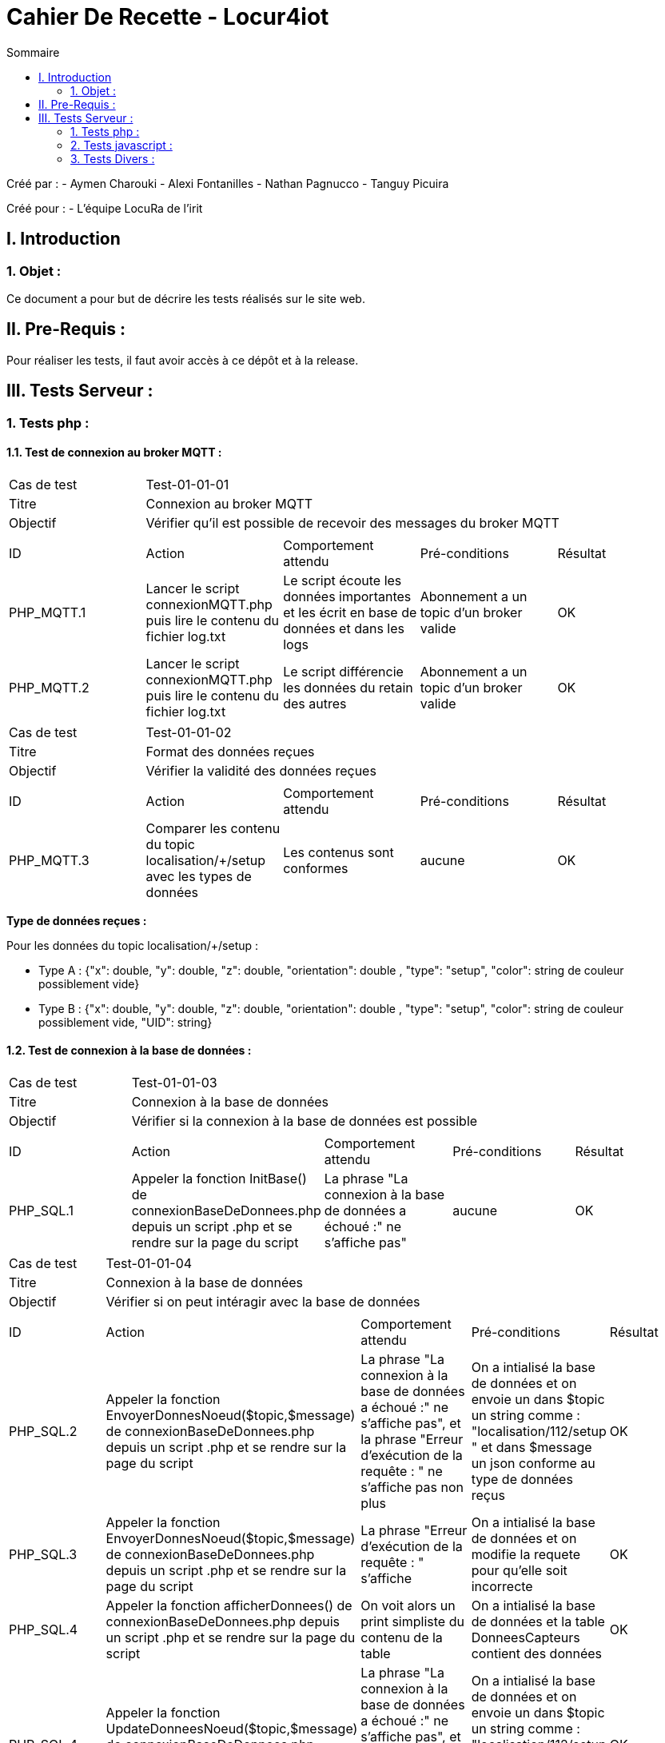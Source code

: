 = Cahier De Recette - Locur4iot
:toc:
:toc-title: Sommaire

:Equipe:  Equipe 4

Créé par : 
- Aymen Charouki
- Alexi Fontanilles
- Nathan Pagnucco
- Tanguy Picuira

Créé pour :  
- L'équipe LocuRa de l'irit


== I. Introduction
=== 1. Objet :
[.text-justify]
Ce document a pour but de décrire les tests réalisés sur le site web.


== II. Pre-Requis :
[.text-justify]

Pour réaliser les tests, il faut avoir accès à ce dépôt et à la release.

== III. Tests Serveur :

=== 1. Tests php :
[.text-justify]

==== 1.1. Test de connexion au broker MQTT :
[.text-justify]

|====

>|Cas de test 4+|Test-01-01-01
>|Titre 4+| Connexion au broker MQTT
>|Objectif 4+| Vérifier qu'il est possible de recevoir des messages du broker MQTT

5+|
^|ID ^|Action ^|Comportement attendu ^|Pré-conditions ^|Résultat
^|PHP_MQTT.1 ^|Lancer le script connexionMQTT.php puis lire le contenu du fichier log.txt ^| Le script écoute les données importantes et les écrit en base de données et dans les logs ^| Abonnement a un topic d'un broker valide ^|OK
^|PHP_MQTT.2 ^|Lancer le script connexionMQTT.php puis lire le contenu du fichier log.txt ^| Le script différencie les données du retain des autres ^| Abonnement a un topic d'un broker valide ^|OK
|====

|====

>|Cas de test 4+|Test-01-01-02
>|Titre 4+| Format des données reçues
>|Objectif 4+| Vérifier la validité des données reçues

5+|
^|ID ^|Action ^|Comportement attendu ^|Pré-conditions ^|Résultat
^|PHP_MQTT.3 ^|Comparer les contenu du topic localisation/+/setup avec les types de données ^| Les contenus sont conformes ^| aucune ^|OK

|====

*Type de données reçues :*

Pour les données du topic localisation/+/setup : 

- Type A : {"x": double, "y": double, "z": double, "orientation": double , "type": "setup", "color": string de couleur possiblement vide}

- Type B : {"x": double, "y": double, "z": double, "orientation": double , "type": "setup", "color": string de couleur possiblement vide, "UID": string}


==== 1.2. Test de connexion à la base de données :
[.text-justify]

|====

>|Cas de test 4+|Test-01-01-03
>|Titre 4+| Connexion à la base de données
>|Objectif 4+| Vérifier si la connexion à la base de données est possible

5+|
^|ID ^|Action ^|Comportement attendu ^|Pré-conditions ^|Résultat
^|PHP_SQL.1 ^|Appeler la fonction InitBase() de connexionBaseDeDonnees.php depuis un script .php et se rendre sur la page du script ^| La phrase "La connexion à la base de données a échoué :" ne s'affiche pas" ^| aucune ^|OK


|====

|====

>|Cas de test 4+|Test-01-01-04
>|Titre 4+| Connexion à la base de données
>|Objectif 4+| Vérifier si on peut intéragir avec la base de données

5+|
^|ID ^|Action ^|Comportement attendu ^|Pré-conditions ^|Résultat
^|PHP_SQL.2 ^|Appeler la fonction  EnvoyerDonnesNoeud($topic,$message) de connexionBaseDeDonnees.php depuis un script .php et se rendre sur la page du script ^| La phrase "La connexion à la base de données a échoué :" ne s'affiche pas", et la phrase "Erreur d'exécution de la requête : " ne s'affiche pas non plus ^| On a intialisé la base de données et on envoie un dans $topic un string comme : "localisation/112/setup " et dans $message un json conforme au type de données reçus ^|OK
^|PHP_SQL.3 ^|Appeler la fonction  EnvoyerDonnesNoeud($topic,$message) de connexionBaseDeDonnees.php depuis un script .php et se rendre sur la page du script ^| La phrase "Erreur d'exécution de la requête : " s'affiche ^| On a intialisé la base de données et on modifie la requete pour qu'elle soit incorrecte ^|OK
^|PHP_SQL.4 ^|Appeler la fonction afficherDonnees() de connexionBaseDeDonnees.php depuis un script .php et se rendre sur la page du script ^| On voit alors un print simpliste du contenu de la table ^| On a intialisé la base de données et la table DonneesCapteurs contient des données ^|OK
^|PHP_SQL.4 ^|Appeler la fonction UpdateDonneesNoeud($topic,$message) de connexionBaseDeDonnees.php depuis un script .php et se rendre sur la page du script ^| La phrase "La connexion à la base de données a échoué :" ne s'affiche pas", et la phrase "Erreur d'exécution de la requête : " ne s'affiche pas non plus ^| On a intialisé la base de données et on envoie un dans $topic un string comme : "localisation/112/setup " et dans $message un json conforme au type de données reçus ^|OK


|====


=== 2. Tests javascript :
[.text-justify]

==== 2.1. Récupération des données du serveur :
[.text-justify]

|====

>|Cas de test 4+|Test-01-02-01
>|Titre 4+| Récupération des données du serveur
>|Objectif 4+| Vérifier si la récupération des données de php est possible

5+|
^|ID ^|Action ^|Comportement attendu ^|Pré-conditions ^|Résultat
^|JS_RECUP.1 ^| Lancer ou inclure le script scriptRecupererDonnes.js  ^| La phrase 'Données récupérées avec succès :' s'écrit dans la console du navigateur ^| aucune ^|OK
^|JS_RECUP.2 ^| Lancer ou inclure le script scriptRecupererDonnes.js  ^| La phrase 'Erreur de requête AJAX :' s'écrit dans la console du navigateur ^|  Supprimer ou tronquer les données de donnees.php ^|OK

|====

==== 2.2. Affichage des données du serveur :
[.text-justify]

|====

>|Cas de test 4+|Test-01-02-01
>|Titre 4+| Affichage des données du serveur
>|Objectif 4+| Vérifier si l'affichage des données de php est correcte

5+|
^|ID ^|Action ^|Comportement attendu ^|Pré-conditions ^|Résultat
^|JS_AFF.1 ^| Lancer ou inclure le script scriptRecupererDonnes.js  ^| La phrase 'Données récupérées avec succès :' s'écrit dans la console du navigateur et tous les points en base sont inclus dans la page ^| Il y a des données dans la base de données ^|OK

|====


=== 3. Tests Divers :
[.text-justify]

